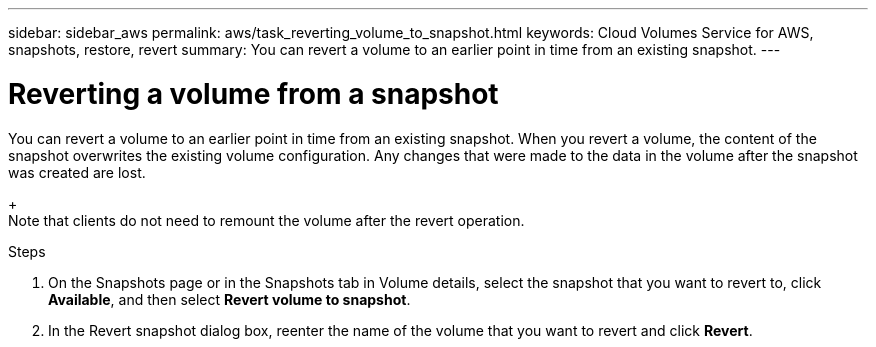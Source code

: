 ---
sidebar: sidebar_aws
permalink: aws/task_reverting_volume_to_snapshot.html
keywords: Cloud Volumes Service for AWS, snapshots, restore, revert
summary: You can revert a volume to an earlier point in time from an existing snapshot.
---

= Reverting a volume from a snapshot
:toc: macro
:hardbreaks:
:nofooter:
:icons: font
:linkattrs:
:imagesdir: ./media/


[.lead]
You can revert a volume to an earlier point in time from an existing snapshot. When you revert a volume, the content of the snapshot overwrites the existing volume configuration. Any changes that were made to the data in the volume after the snapshot was created are lost.
+
Note that clients do not need to remount the volume after the revert operation.

.Steps
. On the Snapshots page or in the Snapshots tab in Volume details, select the snapshot that you want to revert to, click *Available*, and then select *Revert volume to snapshot*.
. In the Revert snapshot dialog box, reenter the name of the volume that you want to revert and click *Revert*.
